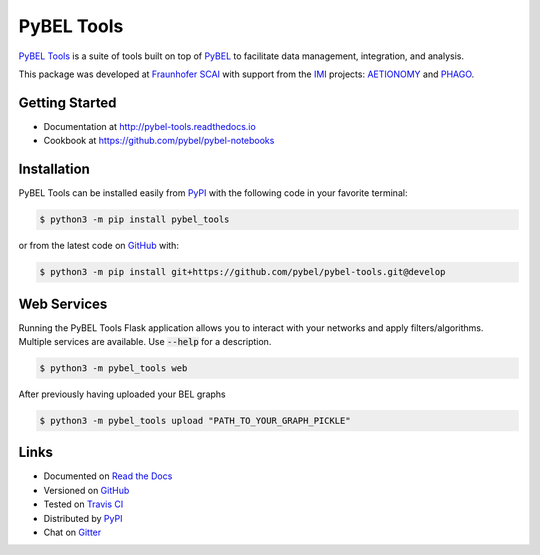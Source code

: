 PyBEL Tools |develop_build| |develop_coverage| |develop_documentation| |pypi_license|
=====================================================================================
`PyBEL Tools <http://pybel-tools.readthedocs.io/>`_ is a suite of tools built on top of
`PyBEL <http://pybel.readthedocs.io>`_ to facilitate data management, integration, and analysis.

This package was developed at `Fraunhofer SCAI <https://www.scai.fraunhofer.de/>`_
with support from the `IMI <https://www.imi.europa.eu/>`_ projects: `AETIONOMY <http://www.aetionomy.eu/>`_ and
`PHAGO <http://www.phago.eu/>`_.

Getting Started
---------------
- Documentation at http://pybel-tools.readthedocs.io
- Cookbook at https://github.com/pybel/pybel-notebooks

Installation |pypi_version| |python_versions|
---------------------------------------------
PyBEL Tools can be installed easily from `PyPI <https://pypi.python.org/pypi/pybel_tools>`_ with the following code in
your favorite terminal:

.. code-block:: sh

    $ python3 -m pip install pybel_tools

or from the latest code on `GitHub <https://github.com/pybel/pybel-tools>`_ with:

.. code-block:: sh

    $ python3 -m pip install git+https://github.com/pybel/pybel-tools.git@develop

Web Services
------------
Running the PyBEL Tools Flask application allows you to interact with your networks and apply filters/algorithms.
Multiple services are available. Use :code:`--help` for a description.

.. code-block:: sh

    $ python3 -m pybel_tools web

After previously having uploaded your BEL graphs

.. code-block:: sh

    $ python3 -m pybel_tools upload "PATH_TO_YOUR_GRAPH_PICKLE"

Links
-----
- Documented on `Read the Docs <http://pybel-tools.readthedocs.io/>`_
- Versioned on `GitHub <https://github.com/pybel/pybel-tools>`_
- Tested on `Travis CI <https://travis-ci.org/pybel/pybel-tools>`_
- Distributed by `PyPI <https://pypi.python.org/pypi/pybel-tools>`_
- Chat on `Gitter <https://gitter.im/pybel/Lobby>`_

.. |develop_build| image:: https://travis-ci.org/pybel/pybel-tools.svg?branch=develop
    :target: https://travis-ci.org/pybel/pybel-tools
    :alt: Development Build Status

.. |develop_coverage| image:: https://codecov.io/gh/pybel/pybel-tools/coverage.svg?branch=develop
    :target: https://codecov.io/gh/pybel/pybel-tools?branch=develop
    :alt: Development Coverage Status

.. |develop_documentation| image:: https://readthedocs.org/projects/pybel-tools/badge/?version=latest
    :target: http://pybel-tools.readthedocs.io/en/latest/
    :alt: Development Documentation Status

.. |python_versions| image:: https://img.shields.io/pypi/pyversions/pybel-tools.svg
    :alt: Stable Supported Python Versions

.. |pypi_version| image:: https://img.shields.io/pypi/v/pybel-tools.svg
    :alt: Current version on PyPI

.. |pypi_license| image:: https://img.shields.io/pypi/l/pybel-tools.svg
    :alt: Apache 2.0 License